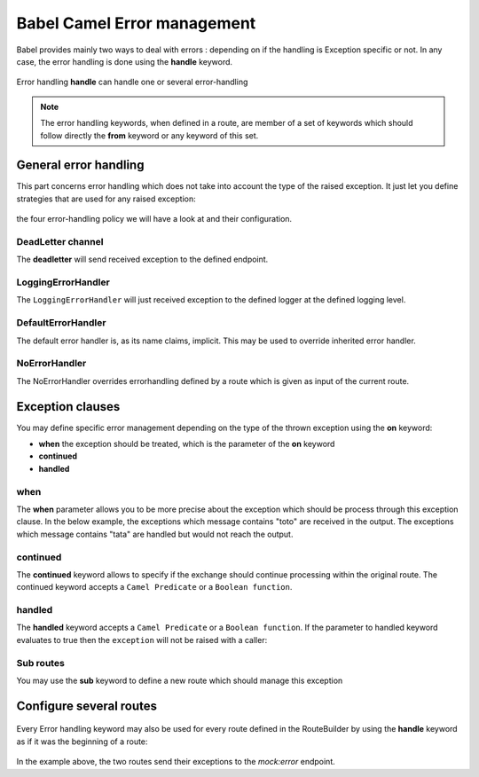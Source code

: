 
Babel Camel Error management
============================

Babel provides mainly two ways to deal with errors : depending on if the handling is Exception specific or not. In any case, the error handling is done using the **handle** keyword.

.. figure:: ../grammar-diagrams/handler-2.svg
   :align: center
   :scale: 100 %
   :alt: Handle keyword

   Error handling
   **handle** can handle one or several error-handling

.. note::
   The error handling keywords, when defined in a route, are member of a set of keywords which should follow directly the **from** keyword or any keyword of this set.

General error handling
++++++++++++++++++++++

This part concerns error handling which does not take into account the type of the raised exception. It just let you define strategies that are used for any raised exception:

.. figure:: ../grammar-diagrams/handler-4.svg
   :align: center
   :scale: 100 %
   :alt: general error-handling

   the four error-handling policy we will have a look at and their configuration.

DeadLetter channel
~~~~~~~~~~~~~~~~~~

The **deadletter** will send received exception to the defined endpoint.

.. includecode:: ../../../babel-camel/babel-camel-core/src/test/scala/io/xtech/babel/camel/HandlerTest.scala#doc:babel-camel-deadletter

LoggingErrorHandler
~~~~~~~~~~~~~~~~~~~

The ``LoggingErrorHandler`` will just received exception to the defined logger at the defined logging level.

.. includecode:: ../../../babel-camel/babel-camel-core/src/test/scala/io/xtech/babel/camel/HandlerTest.scala#doc:babel-camel-loggingErrorHandler

DefaultErrorHandler
~~~~~~~~~~~~~~~~~~~

The default error handler is, as its name claims, implicit. This may be used to override inherited error handler.

.. includecode:: ../../../babel-camel/babel-camel-core/src/test/scala/io/xtech/babel/camel/HandlerTest.scala#doc:babel-camel-defaultErrorHandler

NoErrorHandler
~~~~~~~~~~~~~~

The NoErrorHandler overrides errorhandling defined by a route which is given as input of the current route.

.. includecode:: ../../../babel-camel/babel-camel-core/src/test/scala/io/xtech/babel/camel/HandlerTest.scala#doc:babel-camel-noErrorHandler

Exception clauses
+++++++++++++++++

You may define specific error management depending on the type of the thrown exception using the **on** keyword:

* **when** the exception should be treated, which is the parameter of the **on** keyword
* **continued**
* **handled**

.. figure:: ../grammar-diagrams/handler-3.svg
   :align: center
   :scale: 100 %
   :alt: OnException clauses

when
~~~~

The **when** parameter allows you to be more precise about the exception which should be process through this exception clause. In the below example, the exceptions which message contains "toto" are received in the output. The exceptions which message contains "tata" are handled but would not reach the output.

.. includecode:: ../../../babel-camel/babel-camel-core/src/test/scala/io/xtech/babel/camel/HandlerTest.scala#doc:babel-camel-exceptionClause-when


continued
~~~~~~~~~

The **continued** keyword allows to specify if the exchange should continue processing within the original route. The continued keyword accepts a ``Camel Predicate`` or a ``Boolean function``.

.. includecode:: ../../../babel-camel/babel-camel-core/src/test/scala/io/xtech/babel/camel/HandlerTest.scala#doc:babel-camel-exceptionClause-continued

handled
~~~~~~~
The **handled** keyword accepts a ``Camel Predicate`` or a ``Boolean function``. If the parameter to handled keyword evaluates to true then the ``exception`` will not be raised with a caller:

.. includecode:: ../../../babel-camel/babel-camel-core/src/test/scala/io/xtech/babel/camel/HandlerTest.scala#doc:babel-camel-exceptionClause-handled

Sub routes
~~~~~~~~~~

You may use the **sub** keyword to define a new route which should manage this exception

.. includecode:: ../../../babel-camel/babel-camel-core/src/test/scala/io/xtech/babel/camel/HandlerTest.scala#doc:babel-camel-exceptionClause-2

Configure several routes
++++++++++++++++++++++++

.. figure:: ../grammar-diagrams/handler-1.svg
   :align: center
   :scale: 100 %
   :alt: Error handling for Routes and RouteBuilder

   Every Error handling keyword may also be used for every route defined in the RouteBuilder by using the **handle** keyword as if it was the beginning of a route:

.. includecode:: ../../../babel-camel/babel-camel-core/src/test/scala/io/xtech/babel/camel/HandlerTest.scala#doc:babel-camel-handleScope

In the example above, the two routes send their exceptions to the `mock:error` endpoint.